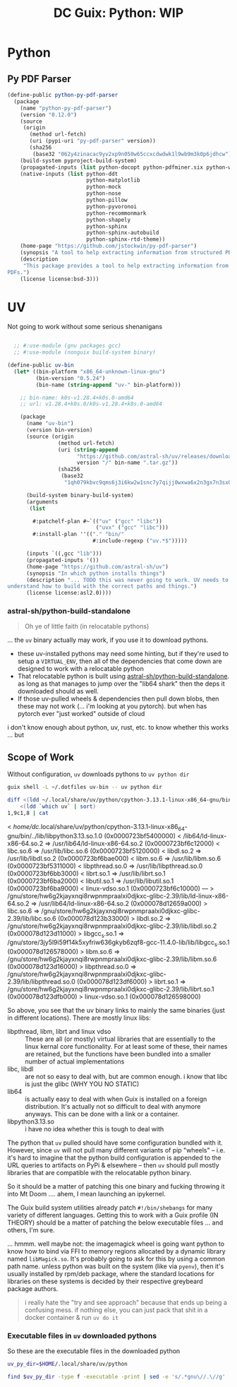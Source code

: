 :PROPERTIES:
:ID:       a17cfd62-3236-40d8-91b1-9f16a6cc1ade
:END:
#+title: DC Guix: Python: WIP

* Python

** Py PDF Parser

#+begin_src scheme
(define-public python-py-pdf-parser
  (package
    (name "python-py-pdf-parser")
    (version "0.12.0")
    (source
     (origin
       (method url-fetch)
       (uri (pypi-uri "py-pdf-parser" version))
       (sha256
        (base32 "062y4zinacac9yv2xp9n050w65ccxcdwdwk1l9wb9m3k0p6jdhcw"))))
    (build-system pyproject-build-system)
    (propagated-inputs (list python-docopt python-pdfminer.six python-wand))
    (native-inputs (list python-ddt
                         python-matplotlib
                         python-mock
                         python-nose
                         python-pillow
                         python-pyvoronoi
                         python-recommonmark
                         python-shapely
                         python-sphinx
                         python-sphinx-autobuild
                         python-sphinx-rtd-theme))
    (home-page "https://github.com/jstockwin/py-pdf-parser")
    (synopsis "A tool to help extracting information from structured PDFs.")
    (description
     "This package provides a tool to help extracting information from structured
PDFs.")
    (license license:bsd-3)))
#+end_src

* UV

Not going to work without some serious shenanigans

#+begin_src scheme

  ;; #:use-module (gnu packages gcc)
  ;; #:use-module (nonguix build-system binary)

(define-public uv-bin
  (let* ((bin-platform "x86_64-unknown-linux-gnu")
         (bin-version "0.5.24")
         (bin-name (string-append "uv-" bin-platform)))

    ;; bin-name: k0s-v1.28.4+k0s.0-amd64
    ;; url: v1.28.4+k0s.0/k0s-v1.28.4+k0s.0-amd64

    (package
      (name "uv-bin")
      (version bin-version)
      (source (origin
                (method url-fetch)
                (uri (string-append
                      "https://github.com/astral-sh/uv/releases/download/"
                      version "/" bin-name ".tar.gz"))
                (sha256
                 (base32
                  "1qh079kbvc9qms6j3i6kw2w1snc7y7qijj0wxwa6x2n3gx7n3sx0"))))

      (build-system binary-build-system)
      (arguments
       (list

        #:patchelf-plan #~`(("uv" ("gcc" "libc"))
                            ("uvx" ("gcc" "libc")))
        #:install-plan ''(("." "bin/"
                           #:include-regexp ("uv.*$")))))

      (inputs `((,gcc "lib")))
      (propagated-inputs '())
      (home-page "https://github.com/astral-sh/uv")
      (synopsis "In which python installs things")
      (description "... TODO this was never going to work. UV needs to
understand how to build with the correct paths and things.")
      (license license:asl2.0))))
#+end_src

*** astral-sh/python-build-standalone

#+begin_quote
Oh ye of little faith (in relocatable pythons)
#+end_quote

 ... the =uv= binary actually may work, if you use it to download pythons.

 + these uv-installed pythons may need some hinting, but if they're used to
   setup a =VIRTUAL_ENV=, then all of the dependencies that come down are designed
   to work with a relocatable python
 + That relocatable python is built using [[https://github.com/astral-sh/python-build-standalone][astral-sh/python-build-standalone]]. as
   long as that manages to jump over the "lib64 shark" then the deps it
   downloaded should as well.
 + If those uv-pulled wheels & dependencies then pull down blobs, then these may
   not work (... i'm looking at you pytorch). but when has pytorch ever "just
   worked" outside of cloud

i don't know enough about python, uv, rust, etc. to know whether this works ...
but

** Scope of Work

Without configuration, =uv= downloads pythons to =uv python dir=

#+begin_src sh
guix shell -L ~/.dotfiles uv-bin -- uv python dir
#+end_src

#+RESULTS:
: /home/dc/.local/share/uv/python

#+begin_src sh :results verbatim :wrap example diff
diff <(ldd ~/.local/share/uv/python/cpython-3.13.1-linux-x86_64-gnu/bin/python3.13 | sort) \
    <(ldd `which uv` | sort)
1,9c1,8 | cat
#+end_src

#+RESULTS
#+begin_example diff
<       /home/dc/.local/share/uv/python/cpython-3.13.1-linux-x86_64-gnu/bin/../lib/libpython3.13.so.1.0 (0x0000723bf5400000)
<       /lib64/ld-linux-x86-64.so.2 => /usr/lib64/ld-linux-x86-64.so.2 (0x0000723bf6c12000)
<       libc.so.6 => /usr/lib/libc.so.6 (0x0000723bf5120000)
<       libdl.so.2 => /usr/lib/libdl.so.2 (0x0000723bf6bae000)
<       libm.so.6 => /usr/lib/libm.so.6 (0x0000723bf5311000)
<       libpthread.so.0 => /usr/lib/libpthread.so.0 (0x0000723bf6bb3000)
<       librt.so.1 => /usr/lib/librt.so.1 (0x0000723bf6ba2000)
<       libutil.so.1 => /usr/lib/libutil.so.1 (0x0000723bf6ba9000)
<       linux-vdso.so.1 (0x0000723bf6c10000)
---
>       /gnu/store/hw6g2kjayxnqi8rwpnmpraalxi0djkxc-glibc-2.39/lib/ld-linux-x86-64.so.2 => /usr/lib64/ld-linux-x86-64.so.2 (0x000078d12659a000)
>       libc.so.6 => /gnu/store/hw6g2kjayxnqi8rwpnmpraalxi0djkxc-glibc-2.39/lib/libc.so.6 (0x000078d123b33000)
>       libdl.so.2 => /gnu/store/hw6g2kjayxnqi8rwpnmpraalxi0djkxc-glibc-2.39/lib/libdl.so.2 (0x000078d123d11000)
>       libgcc_s.so.1 => /gnu/store/3jy5l9i59f14k5xyfriw636gkyb6zqf8-gcc-11.4.0-lib/lib/libgcc_s.so.1 (0x000078d126578000)
>       libm.so.6 => /gnu/store/hw6g2kjayxnqi8rwpnmpraalxi0djkxc-glibc-2.39/lib/libm.so.6 (0x000078d123d16000)
>       libpthread.so.0 => /gnu/store/hw6g2kjayxnqi8rwpnmpraalxi0djkxc-glibc-2.39/lib/libpthread.so.0 (0x000078d123df6000)
>       librt.so.1 => /gnu/store/hw6g2kjayxnqi8rwpnmpraalxi0djkxc-glibc-2.39/lib/librt.so.1 (0x000078d123dfb000)
>       linux-vdso.so.1 (0x000078d126598000)
#+end_example

So above, you see that the uv binary links to mainly the same binaries (just in
different locations). There are mostly linux libs:

+ libpthread, libm, librt and linux vdso :: These are all (or mostly) virtual
  libraries that are essentially to the linux kernal core functionality. For at
  least some of these, their names are retained, but the functions have been
  bundled into a smaller number of actual implementations
+ libc, libdl :: are not so easy to deal with, but are common enough. i know
  that libc is just the glibc (WHY YOU NO STATIC)
+ lib64 :: is actually easy to deal with when Guix is installed on a foreign
  distribution. It's actually not so difficult to deal with anymore anyways.
  This can be done with a link or a container.
+ libpython3.13.so :: i have no idea whether this is tough to deal with

The python that =uv= pulled should have some configuration bundled with it.
However, since =uv= will not pull many different variants of pip "wheels" -- i.e.
it's hard to imagine that the python build configuration is appended to the URL
queries to artifacts on PyPi & elsewhere -- then =uv= should pull mostly libraries
that are compatible with the relocatable python binary.

So it should be a matter of patching this one binary and fucking throwing it
into Mt Doom .... ahem, I mean launching an ipykernel.

The Guix build system utilities already patch =#!/bin/shebangs= for many variety
of different languages. Getting this to work with a Guix profile (IN THEORY)
should be a matter of patching the below executable files ... and others, I'm
sure.

... hmmm. well maybe not: the imagemagick wheel is going want python to know how
to bind via FFI to memory regions allocated by a dynamic library named
=libMagick.so=. It's probably going to ask for this by using a common path name.
unless python was built on the system (like via =pyenv=), then it's usually
installed by rpm/deb package, where the standard locations for libraries on
these systems is decided by their respective greybeard package authors.

#+begin_quote
i really hate the "try and see approach" because that ends up being a confusing
mess. if nothing else, you can just pack that shit in a docker container & run
=uv do it=
#+end_quote

*** Executable files in =uv= downloaded pythons

So these are the executable files in the downloaded python

#+begin_src sh
uv_py_dir=$HOME/.local/share/uv/python

find $uv_py_dir -type f -executable -print | sed -e 's/.*gnu\//.\//g'
#+end_src

#+RESULTS:
| ./bin/idle3.13                                  |
| ./bin/pip                                       |
| ./bin/pip3                                      |
| ./bin/pip3.13                                   |
| ./bin/pydoc3.13                                 |
| ./bin/python3.13                                |
| ./bin/python3.13-config                         |
| ./lib/libpython3.13.so.1.0                      |
| ./lib/libpython3.so                             |
| ./lib/python3.13/base64.py                      |
| ./lib/python3.13/cProfile.py                    |
| ./install-sh                                    |
| ./makesetup                                     |
| ./python-config.py                              |
| ./lib/python3.13/ctypes/macholib/fetch_macholib |
| ./lib/python3.13/encodings/rot_13.py            |
| ./lib/python3.13/idlelib/pyshell.py             |
| ./lib/python3.13/pdb.py                         |
| ./lib/python3.13/platform.py                    |
| ./lib/python3.13/profile.py                     |
| ./lib/python3.13/pydoc.py                       |
| ./lib/python3.13/quopri.py                      |
| ./lib/python3.13/smtplib.py                     |
| ./lib/python3.13/tabnanny.py                    |
| ./lib/python3.13/tarfile.py                     |
| ./lib/python3.13/timeit.py                      |
| ./lib/python3.13/trace.py                       |
| ./lib/python3.13/turtledemo/__main__.py         |
| ./lib/python3.13/turtledemo/bytedesign.py       |
| ./lib/python3.13/turtledemo/clock.py            |
| ./lib/python3.13/turtledemo/forest.py           |
| ./lib/python3.13/turtledemo/fractalcurves.py    |
| ./lib/python3.13/turtledemo/lindenmayer.py      |
| ./lib/python3.13/turtledemo/minimal_hanoi.py    |
| ./lib/python3.13/turtledemo/paint.py            |
| ./lib/python3.13/turtledemo/peace.py            |
| ./lib/python3.13/turtledemo/penrose.py          |
| ./lib/python3.13/turtledemo/planet_and_moon.py  |
| ./lib/python3.13/turtledemo/sorting_animate.py  |
| ./lib/python3.13/turtledemo/tree.py             |
| ./lib/python3.13/turtledemo/yinyang.py          |
| ./lib/python3.13/webbrowser.py                  |
| ./lib/tk8.6/demos/browse                        |
| ./lib/tk8.6/demos/hello                         |
| ./lib/tk8.6/demos/ixset                         |
| ./lib/tk8.6/demos/rmt                           |
| ./lib/tk8.6/demos/rolodex                       |
| ./lib/tk8.6/demos/tcolor                        |
| ./lib/tk8.6/demos/timer                         |
| ./lib/tk8.6/demos/widget                        |
